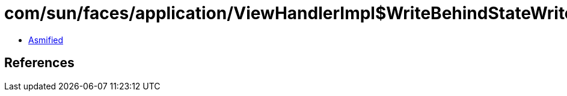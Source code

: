 = com/sun/faces/application/ViewHandlerImpl$WriteBehindStateWriter.class

 - link:ViewHandlerImpl$WriteBehindStateWriter-asmified.java[Asmified]

== References

